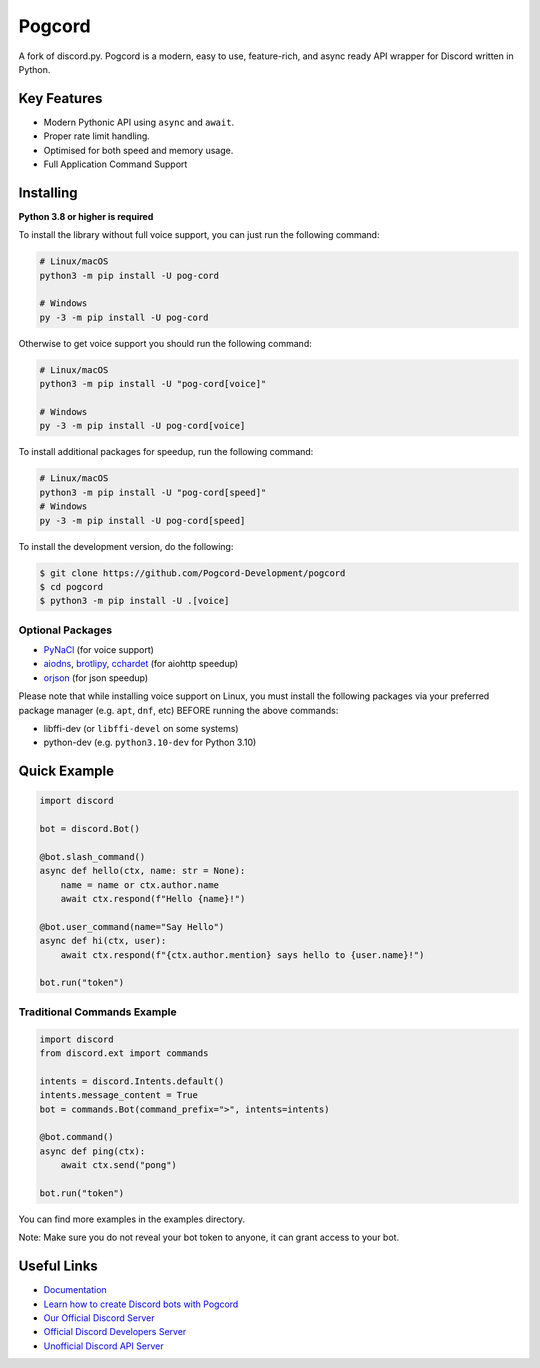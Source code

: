 Pogcord
======

.. image:: https://img.shields.io/discord/881207955029110855?color=blue&label=discord&style=for-the-badge&logo=discord&color=success
   :target: https://pogcord.dev/discord
   :alt: Discord server invite
.. image:: https://img.shields.io/pypi/v/pog-cord.svg?style=for-the-badge&logo=semantic-release&color=yellowgreen
   :target: https://pypi.python.org/pypi/pog-cord
   :alt: PyPI version info
.. image:: https://img.shields.io/pypi/pyversions/pog-cord.svg?style=for-the-badge&logo=python
   :target: https://pypi.python.org/pypi/pog-cord
   :alt: PyPI supported Python versions
.. image:: https://img.shields.io/pypi/dm/pog-cord?color=blueviolet&logo=pypi&logoColor=blue&style=for-the-badge
   :target: https://pypi.python.org/pypi/pog-cord
   :alt: PyPI downloads

A fork of discord.py. Pogcord is a modern, easy to use, feature-rich, and async ready API wrapper for Discord written in Python.

Key Features
------------

- Modern Pythonic API using ``async`` and ``await``.
- Proper rate limit handling.
- Optimised for both speed and memory usage.
- Full Application Command Support

Installing
----------

**Python 3.8 or higher is required**

To install the library without full voice support, you can just run the following command:

.. code:: sh

    # Linux/macOS
    python3 -m pip install -U pog-cord

    # Windows
    py -3 -m pip install -U pog-cord

Otherwise to get voice support you should run the following command:

.. code:: sh

    # Linux/macOS
    python3 -m pip install -U "pog-cord[voice]"

    # Windows
    py -3 -m pip install -U pog-cord[voice]

To install additional packages for speedup, run the following command:

.. code:: sh

    # Linux/macOS
    python3 -m pip install -U "pog-cord[speed]"
    # Windows
    py -3 -m pip install -U pog-cord[speed]


To install the development version, do the following:

.. code:: sh

    $ git clone https://github.com/Pogcord-Development/pogcord
    $ cd pogcord
    $ python3 -m pip install -U .[voice]


Optional Packages
~~~~~~~~~~~~~~~~~

* `PyNaCl <https://pypi.org/project/PyNaCl/>`__ (for voice support)
* `aiodns <https://pypi.org/project/aiodns/>`__, `brotlipy <https://pypi.org/project/brotlipy/>`__, `cchardet <https://pypi.org/project/cchardet/>`__ (for aiohttp speedup)
* `orjson <https://pypi.org/project/orjson/>`__ (for json speedup)

Please note that while installing voice support on Linux, you must install the following packages via your preferred package manager (e.g. ``apt``, ``dnf``, etc) BEFORE running the above commands:

* libffi-dev (or ``libffi-devel`` on some systems)
* python-dev (e.g. ``python3.10-dev`` for Python 3.10)

Quick Example
-------------

.. code:: py

    import discord

    bot = discord.Bot()

    @bot.slash_command()
    async def hello(ctx, name: str = None):
        name = name or ctx.author.name
        await ctx.respond(f"Hello {name}!")

    @bot.user_command(name="Say Hello")
    async def hi(ctx, user):
        await ctx.respond(f"{ctx.author.mention} says hello to {user.name}!")

    bot.run("token")

Traditional Commands Example
~~~~~~~~~~~~~~~~~~~~~~~~~~~~

.. code:: py

    import discord
    from discord.ext import commands

    intents = discord.Intents.default()
    intents.message_content = True
    bot = commands.Bot(command_prefix=">", intents=intents)

    @bot.command()
    async def ping(ctx):
        await ctx.send("pong")

    bot.run("token")

You can find more examples in the examples directory.

Note: Make sure you do not reveal your bot token to anyone, it can grant access to your bot.

Useful Links
------------

- `Documentation <https://docs.pogcord.dev/en/master/index.html>`_
- `Learn how to create Discord bots with Pogcord <https://guide.pogcord.dev>`_
- `Our Official Discord Server <https://pogcord.dev/discord>`_
- `Official Discord Developers Server <https://discord.gg/discord-developers>`_
- `Unofficial Discord API Server <https://discord.gg/discord-api>`_
